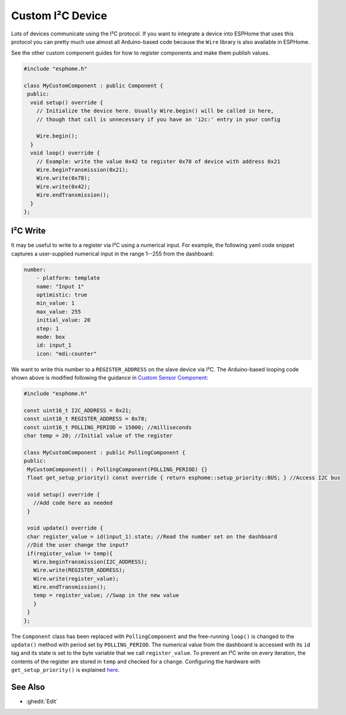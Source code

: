 Custom I²C Device
=================

Lots of devices communicate using the I²C protocol. If you want to integrate
a device into ESPHome that uses this protocol you can pretty much use almost
all Arduino-based code because the ``Wire`` library is also available in ESPHome.

See the other custom component guides for how to register components and make
them publish values.

.. code-block:: cpp

    #include "esphome.h"

    class MyCustomComponent : public Component {
     public:
      void setup() override {
        // Initialize the device here. Usually Wire.begin() will be called in here,
        // though that call is unnecessary if you have an 'i2c:' entry in your config

        Wire.begin();
      }
      void loop() override {
        // Example: write the value 0x42 to register 0x78 of device with address 0x21
        Wire.beginTransmission(0x21);
        Wire.write(0x78);
        Wire.write(0x42);
        Wire.endTransmission();
      }
    };

I²C Write
---------
It may be useful to write to a register via I²C using a numerical input. For example, the following yaml code snippet captures a user-supplied numerical input in the range 1--255 from the dashboard:

.. code-block:: yaml

    number:
        - platform: template
        name: "Input 1"
        optimistic: true
        min_value: 1
        max_value: 255
        initial_value: 20
        step: 1
        mode: box
        id: input_1
        icon: "mdi:counter"
        
We want to write this number to a ``REGISTER_ADDRESS`` on the slave device via I²C. The Arduino-based looping code shown above is modified following the guidance in  `Custom Sensor Component <https://esphome.io/components/sensor/custom.html>`__:
 
.. code-block:: cpp
 
 #include "esphome.h"
 
 const uint16_t I2C_ADDRESS = 0x21;
 const uint16_t REGISTER_ADDRESS = 0x78; 
 const uint16_t POLLING_PERIOD = 15000; //milliseconds
 char temp = 20; //Initial value of the register

 class MyCustomComponent : public PollingComponent {
 public:
  MyCustomComponent() : PollingComponent(POLLING_PERIOD) {}
  float get_setup_priority() const override { return esphome::setup_priority::BUS; } //Access I2C bus

  void setup() override {
    //Add code here as needed
  }
  
  void update() override {  
  char register_value = id(input_1).state; //Read the number set on the dashboard
  //Did the user change the input?
  if(register_value != temp){
    Wire.beginTransmission(I2C_ADDRESS);
    Wire.write(REGISTER_ADDRESS);
    Wire.write(register_value);
    Wire.endTransmission();
    temp = register_value; //Swap in the new value
    }
  }
 };
        
The ``Component`` class has been replaced with ``PollingComponent`` and the free-running ``loop()`` is changed to the  ``update()`` method with period set by ``POLLING_PERIOD``. The numerical value from the dashboard is accessed with its ``id`` tag and its state is set to the byte variable that we call ``register_value``.  To prevent an I²C write on every iteration, the contents of the register are stored in ``temp`` and checked for a change. Configuring the hardware with ``get_setup_priority()`` is explained `here <https://esphome.io/components/sensor/custom.html#step-1-custom-sensor-definition>`__.




See Also
--------

- :ghedit:`Edit`
